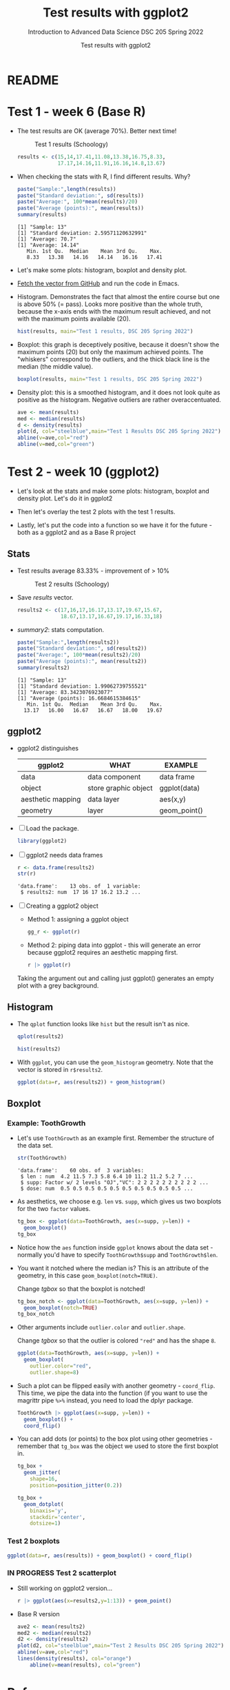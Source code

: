 #+TITLE:Test results with ggplot2
#+AUTHOR:Test results with ggplot2
#+SUBTITLE:Introduction to Advanced Data Science DSC 205 Spring 2022
#+STARTUP:overview hideblocks
#+OPTIONS: toc:nil num:nil ^:nil
* README
* Test 1 - week 6 (Base R)

  * The test results are OK (average 70%). Better next time!
    #+caption: Test 1 results (Schoology)
    #+attr_html: :width 500px
    [[./img/test_1_stats.png]]
    #+name: results
    #+begin_src R  :session :results silent
      results <- c(15,14,17.41,11.08,13.38,16.75,8.33,
                   17.17,14.16,11.91,16.16,14.8,13.67)
    #+end_src

  * When checking the stats with R, I find different results. Why?
    #+name: test 1 stats
    #+begin_src R :exports both :session :results output
      paste("Sample:",length(results))
      paste("Standard deviation:", sd(results))
      paste("Average:", 100*mean(results)/20)
      paste("Average (points):", mean(results))
      summary(results)
    #+end_src

    #+RESULTS: test 1 stats
    : [1] "Sample: 13"
    : [1] "Standard deviation: 2.59571120632991"
    : [1] "Average: 70.7"
    : [1] "Average: 14.14"
    :    Min. 1st Qu.  Median    Mean 3rd Qu.    Max.
    :    8.33   13.38   14.16   14.14   16.16   17.41

  * Let's make some plots: histogram, boxplot and density plot.

  * [[https://github.com/birkenkrahe/ds205/blob/main/agenda.org#test-1-results][Fetch the vector from GitHub]] and run the code in Emacs.
    
  * Histogram. Demonstrates the fact that almost the entire course
    but one is above 50% (= pass). Looks more positive than the
    whole truth, because the x-axis ends with the maximum result
    achieved, and not with the maximum points available (20).

    #+name: histogram
    #+begin_src R :session  :session :exports both :results output graphics file :file ~/ds205/practice/img/test1hist.png
      hist(results, main="Test 1 results, DSC 205 Spring 2022")
    #+end_src

    #+RESULTS: histogram
    [[file:~/ds205/practice/img/test1hist.png]]

  * Boxplot: this graph is deceptively positive, because it doesn't
    show the maximum points (20) but only the maximum achieved
    points. The "whiskers" correspond to the outliers, and the thick
    black line is the median (the middle value).
    #+name: boxplot
    #+begin_src R :exports both :session :results output graphics file :file ~/ds205/practice/img/test1box.png
      boxplot(results, main="Test 1 results, DSC 205 Spring 2022")
    #+end_src

    #+RESULTS: boxplot
    [[file:~/ds205/practice/img/test1box.png]]

  * Density plot: this is a smoothed histogram, and it does not look
    quite as positive as the histogram. Negative outliers are rather
    overaccentuated.
    #+name: density
    #+begin_src R :exports both :session :results output graphics file :file ~/ds205/practice/img/test1density.png
      ave <- mean(results)
      med <- median(results)
      d <- density(results)
      plot(d, col="steelblue",main="Test 1 Results DSC 205 Spring 2022")
      abline(v=ave,col="red")
      abline(v=med,col="green")
    #+end_src

    #+RESULTS: density
    [[file:~/ds205/practice/img/test1density.png]]

* Test 2 - week 10 (ggplot2)

  * Let's look at the stats and make some plots: histogram, boxplot
    and density plot. Let's do it in ggplot2

  * Then let's overlay the test 2 plots with the test 1 results.

  * Lastly, let's put the code into a function so we have it for the
    future - both as a ggplot2 and as a Base R project

** Stats

   * Test results average 83.33% - improvement of > 10%

     #+attr_html: :width 500px
     #+caption: Test 2 results (Schoology)
     [[./img/test_2_stats.png]]

   * Save [[results]] vector.

     #+name: results2
     #+begin_src R  :session :results silent
       results2 <- c(17,16,17,16.17,13.17,19.67,15.67,
                     18.67,13.17,16.67,19.17,16.33,18)
     #+end_src

   * [[summary2]]: stats computation.

     #+name: summary2
     #+begin_src R :exports both :session :results output
       paste("Sample:",length(results2))
       paste("Standard deviation:", sd(results2))
       paste("Average:", 100*mean(results2)/20)
       paste("Average (points):", mean(results2))
       summary(results2)
     #+end_src

     #+RESULTS: summary2
     : [1] "Sample: 13"
     : [1] "Standard deviation: 1.99062739755521"
     : [1] "Average: 83.3423076923077"
     : [1] "Average (points): 16.6684615384615"
     :    Min. 1st Qu.  Median    Mean 3rd Qu.    Max.
     :   13.17   16.00   16.67   16.67   18.00   19.67

** ggplot2

   * ggplot2 distinguishes

     | ggplot2           | WHAT                 | EXAMPLE      |
     |-------------------+----------------------+--------------|
     | data              | data component       | data frame   |
     | object            | store graphic object | ggplot(data) |
     | aesthetic mapping | data layer           | aes(x,y)     |
     | geometry          | layer                | geom_point() |

   * [ ] Load the package.

     #+name: load
     #+begin_src R :exports both :session :results silent
       library(ggplot2)
     #+end_src

   * [ ] ggplot2 needs data frames

     #+name: dataframe
     #+begin_src R :exports both :session :results output
       r <- data.frame(results2)
       str(r)
     #+end_src

     #+RESULTS: dataframe
     : 'data.frame':    13 obs. of  1 variable:
     :  $ results2: num  17 16 17 16.2 13.2 ...

   * [ ] Creating a ggplot2 object

     - Method 1: assigning a ggplot object

       #+name: object1
       #+begin_src R :exports both :session :results output graphics file :file ~/ds205/practice/img/test21.png
         gg_r <- ggplot(r)
       #+end_src

     - Method 2: piping data into ggplot - this will generate an error
       because ggplot2 requires an aesthetic mapping first.

       #+name: object2
       #+begin_src R :exports both :session :results output graphics file :file ~/ds205/practice/img/test22.png
         r |> ggplot(r)
       #+end_src

     Taking the argument out and calling just ggplot() generates an
     empty plot with a grey background.

** Histogram

   * The ~qplot~ function looks like ~hist~ but the result isn't as nice.

     #+name: qplot
     #+begin_src R :exports both :session :results output graphics file :file ~/ds205/practice/img/qplot.png
       qplot(results2)
     #+end_src

     #+RESULTS: qplot
     [[file:~/ds205/practice/img/qplot.png]]

     #+name: hist2
     #+begin_src R :exports both :session :results output  graphics file :file ~/ds205/practice/img/hist2.png
       hist(results2)
     #+end_src

     #+RESULTS: hist2
     [[file:~/ds205/practice/img/hist2.png]]

   * With ~ggplot~, you can use the ~geom_histogram~ geometry. Note
     that the vector is stored in ~r$results2~.

     #+name: geom_hist
     #+begin_src R :exports both :session :results output graphics file :file ~/ds205/practice/img/geom_hist.png
       ggplot(data=r, aes(results2)) + geom_histogram()
     #+end_src

     #+RESULTS: geom_hist
     [[file:~/ds205/practice/img/geom_hist.png]]

** Boxplot

*** Example: ToothGrowth

    * Let's use ~ToothGrowth~ as an example first. Remember the
      structure of the data set.

      #+begin_src R :exports both :session :results output
        str(ToothGrowth)
      #+end_src

      #+RESULTS:
      : 'data.frame':    60 obs. of  3 variables:
      :  $ len : num  4.2 11.5 7.3 5.8 6.4 10 11.2 11.2 5.2 7 ...
      :  $ supp: Factor w/ 2 levels "OJ","VC": 2 2 2 2 2 2 2 2 2 2 ...
      :  $ dose: num  0.5 0.5 0.5 0.5 0.5 0.5 0.5 0.5 0.5 0.5 ...

    * As aesthetics, we choose e.g. ~len~ vs. ~supp~, which gives us
      two boxplots for the two ~factor~ values.

      #+name: tgbox
      #+begin_src R :exports both :session :results output graphics file :file ~/ds205/practice/img/tg_box.png
        tg_box <- ggplot(data=ToothGrowth, aes(x=supp, y=len)) +
          geom_boxplot()
        tg_box
      #+end_src

      #+RESULTS: tgbox
      [[file:~/ds205/practice/img/tg_box.png]]

    * Notice how the ~aes~ function inside ~ggplot~ knows about the
      data set - normally you'd have to specify ~ToothGrowth$supp~ and
      ~ToothGrowth$len~.

    * You want it notched where the median is? This is an attribute of
      the geometry, in this case ~geom_boxplot(notch=TRUE)~.

      Change [[tgbox]] so that the boxplot is notched!

      #+name: tgbox_notch
      #+begin_src R :exports both :session :results output graphics file :file ~/ds205/practice/img/tg_box_notch.png
        tg_box_notch <- ggplot(data=ToothGrowth, aes(x=supp, y=len)) +
          geom_boxplot(notch=TRUE)
        tg_box_notch
      #+end_src

      #+RESULTS: tgbox_notch
      [[file:~/ds205/practice/img/tg_box_notch.png]]

    * Other arguments include ~outlier.color~ and ~outlier.shape~.

      Change [[tgbox]] so that the outlier is colored ~"red"~ and has the
      shape ~8~.

      #+name: tgbox_out
      #+begin_src R :exports both :session :results output graphics file :file ~/ds205/practice/img/tg_box_out.png
        ggplot(data=ToothGrowth, aes(x=supp, y=len)) +
          geom_boxplot(
            outlier.color="red",
            outlier.shape=8)
      #+end_src

      #+RESULTS: tgbox_out
      [[file:~/ds205/practice/img/tg_box_out.png]]

    * Such a plot can be flipped easily with another geometry -
      ~coord_flip~. This time, we pipe the data into the function (if
      you want to use the magrittr pipe ~%>%~ instead, you need to load
      the dplyr package.

      #+name: tgbox1
      #+begin_src R :exports both :session :results output graphics file :file ~/ds205/practice/img/tg_box_flip.png
        ToothGrowth |> ggplot(aes(x=supp, y=len)) +
          geom_boxplot() +
          coord_flip()
      #+end_src

      #+RESULTS: tgbox1
      [[file:~/ds205/practice/img/tg_box_flip.png]]

    * You can add dots (or points) to the box plot using other
      geometries - remember that ~tg_box~ was the object we used to
      store the first boxplot in.

      #+name: tgbox2
      #+begin_src R :exports both :session :results output graphics file :file ~/ds205/practice/img/tg_box_pts.png
        tg_box +
          geom_jitter(
            shape=16,
            position=position_jitter(0.2))
      #+end_src

      #+RESULTS: tgbox2
      [[file:~/ds205/practice/img/tg_box_pts.png]]

      #+name: tgbox3
      #+begin_src R :exports both :session :results output graphics file :file ~/ds205/practice/img/tg_box_dot.png
        tg_box +
          geom_dotplot(
            binaxis='y',
            stackdir='center',
            dotsize=1)
      #+end_src

      #+RESULTS: tgbox3
      [[file:~/ds205/practice/img/tg_box_dot.png]]


*** Test 2 boxplots

    #+name: geom_box_test
    #+begin_src R :exports both :session :results output graphics file :file ~/ds205/practice/img/test2_geom_box.png
      ggplot(data=r, aes(results)) + geom_boxplot() + coord_flip()
    #+end_src

    #+RESULTS: geom_box_test
    [[file:~/ds205/practice/img/test2_geom_box.png]]

*** IN PROGRESS Test 2 scatterplot

    * Still working on ggplot2 version...

      #+name: geom_point_test
      #+begin_src R :exports both :session :results output graphics file :file ~/ds205/practice/img/test2_geom_pts.png
        r |> ggplot(aes(x=results2,y=1:13)) + geom_point()
      #+end_src

      #+RESULTS: geom_point_test
      [[file:~/ds205/practice/img/test2_geom_pts.png]]

    * Base R version

      #+begin_src R :exports both :session :results output graphics file :file ~/ds205/practice/img/test2_density.png
	ave2 <- mean(results2)
	med2 <- median(results2)
	d2 <- density(results2)
	plot(d2, col="steelblue",main="Test 2 Results DSC 205 Spring 2022")
	abline(v=ave,col="red")
	lines(density(results), col="orange")
        abline(v=mean(results), col="green")
      #+end_src

      #+RESULTS:
      [[file:~/ds205/practice/img/test2_density.png]]

* References

  ([[https://www.datacamp.com/community/tutorials/make-histogram-ggplot2][Source: DataCamp]])
  ([[http://www.sthda.com/english/wiki/ggplot2-box-plot-quick-start-guide-r-software-and-data-visualization][Source: sthda]])
